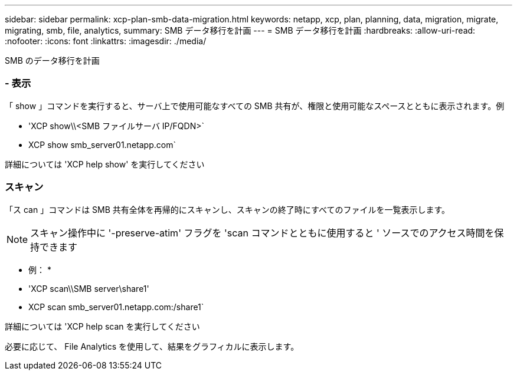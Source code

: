 ---
sidebar: sidebar 
permalink: xcp-plan-smb-data-migration.html 
keywords: netapp, xcp, plan, planning, data, migration, migrate, migrating, smb, file, analytics, 
summary: SMB データ移行を計画 
---
= SMB データ移行を計画
:hardbreaks:
:allow-uri-read: 
:nofooter: 
:icons: font
:linkattrs: 
:imagesdir: ./media/


[role="lead"]
SMB のデータ移行を計画



=== - 表示

「 show 」コマンドを実行すると、サーバ上で使用可能なすべての SMB 共有が、権限と使用可能なスペースとともに表示されます。例

* 'XCP show\\<SMB ファイルサーバ IP/FQDN>`
* XCP show smb_server01.netapp.com`


詳細については 'XCP help show' を実行してください



=== スキャン

「ス can 」コマンドは SMB 共有全体を再帰的にスキャンし、スキャンの終了時にすべてのファイルを一覧表示します。


NOTE: スキャン操作中に '-preserve-atim' フラグを 'scan コマンドとともに使用すると ' ソースでのアクセス時間を保持できます

* 例： *

* 'XCP scan\\SMB server\share1'
* XCP scan smb_server01.netapp.com:/share1`


詳細については 'XCP help scan を実行してください

必要に応じて、 File Analytics を使用して、結果をグラフィカルに表示します。
